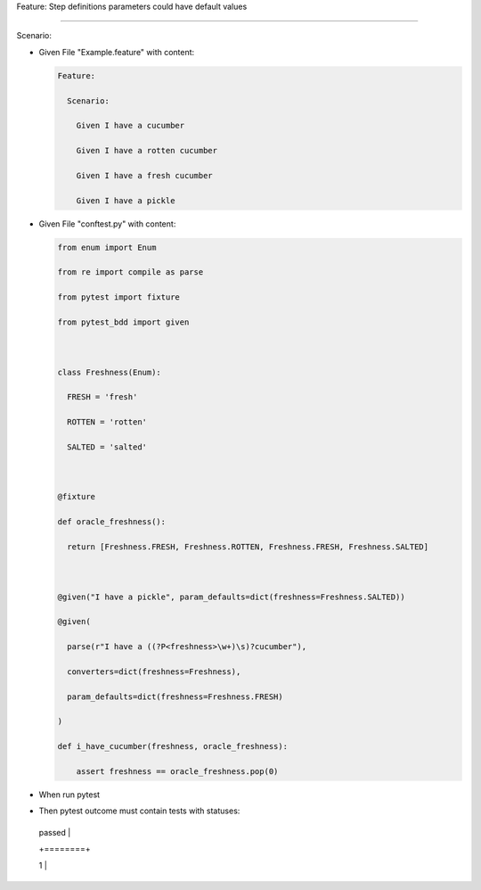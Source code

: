 Feature: Step definitions parameters could have default values
''''''''''''''''''''''''''''''''''''''''''''''''''''''''''''''

Scenario:
         

- Given File "Example.feature" with content:

  .. code:: gherkin

     Feature:
       Scenario:
         Given I have a cucumber
         Given I have a rotten cucumber
         Given I have a fresh cucumber
         Given I have a pickle

- Given File "conftest.py" with content:

  .. code:: python

     from enum import Enum
     from re import compile as parse
     from pytest import fixture
     from pytest_bdd import given

     class Freshness(Enum):
       FRESH = 'fresh'
       ROTTEN = 'rotten'
       SALTED = 'salted'

     @fixture
     def oracle_freshness():
       return [Freshness.FRESH, Freshness.ROTTEN, Freshness.FRESH, Freshness.SALTED]

     @given("I have a pickle", param_defaults=dict(freshness=Freshness.SALTED))
     @given(
       parse(r"I have a ((?P<freshness>\w+)\s)?cucumber"),
       converters=dict(freshness=Freshness),
       param_defaults=dict(freshness=Freshness.FRESH)
     )
     def i_have_cucumber(freshness, oracle_freshness):
         assert freshness == oracle_freshness.pop(0)

- When run pytest

- Then pytest outcome must contain tests with statuses:

  +--------+
  | passed |
  +========+
  | 1      |
  +--------+
